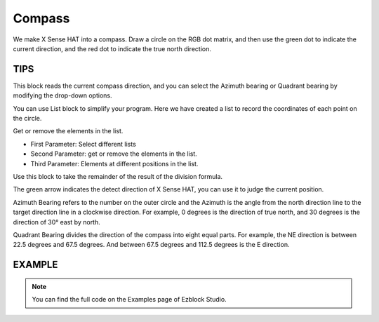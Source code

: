 Compass
==========

We make X Sense HAT into a compass. Draw a circle on the RGB dot matrix, and then use the green dot to indicate the current direction, and the red dot to indicate the true north direction.

TIPS
-----

This block reads the current compass direction, and you can select the Azimuth bearing or Quadrant bearing by modifying the drop-down options.

.. image:: img/tip46.png
  :width: 550
  :align: center

You can use List block to simplify your program. Here we have created a list to record the coordinates of each point on the circle.

.. image:: img/tip58.png
  :width: 270
  :align: center

Get or remove the elements in the list.

* First Parameter: Select different lists
* Second Parameter: get or remove the elements in the list.
* Third Parameter: Elements at different positions in the list.

.. image:: img/tip59.png
  :width: 410
  :align: center

Use this block to take the remainder of the result of the division formula.

.. image:: img/tip60.png
  :width: 390
  :align: center

The green arrow indicates the detect direction of X Sense HAT, you can use it to judge the current position.

.. image:: img/tip71.png
    :width: 300
    :align: center
  
Azimuth Bearing refers to the number on the outer circle and the Azimuth is the angle from the north direction line to the target direction line in a clockwise direction.
For example, 0 degrees is the direction of true north, and 30 degrees is the direction of 30° east by north.
  
.. image:: img/tip47.png
    :width: 300
    :align: center
  
Quadrant Bearing divides the direction of the compass into eight equal parts. For example, the NE direction is between 22.5 degrees and 67.5 degrees.
And between 67.5 degrees and 112.5 degrees is the E direction.
  
  .. image:: img/tip68.jpg
    :width: 360
    :align: center

EXAMPLE
---------

.. note::
  You can find the full code on the Examples page of Ezblock Studio.


.. image:: img/example14.jpg
  :width: 900
  :align: center




